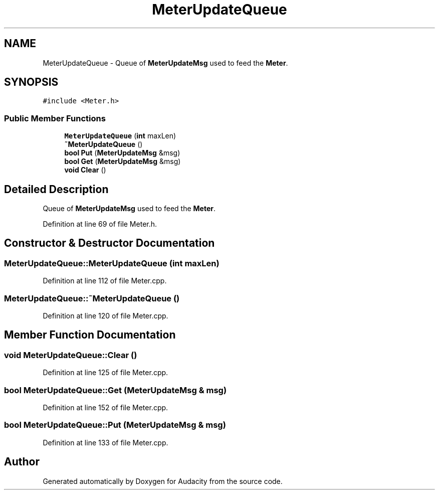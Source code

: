 .TH "MeterUpdateQueue" 3 "Thu Apr 28 2016" "Audacity" \" -*- nroff -*-
.ad l
.nh
.SH NAME
MeterUpdateQueue \- Queue of \fBMeterUpdateMsg\fP used to feed the \fBMeter\fP\&.  

.SH SYNOPSIS
.br
.PP
.PP
\fC#include <Meter\&.h>\fP
.SS "Public Member Functions"

.in +1c
.ti -1c
.RI "\fBMeterUpdateQueue\fP (\fBint\fP maxLen)"
.br
.ti -1c
.RI "\fB~MeterUpdateQueue\fP ()"
.br
.ti -1c
.RI "\fBbool\fP \fBPut\fP (\fBMeterUpdateMsg\fP &msg)"
.br
.ti -1c
.RI "\fBbool\fP \fBGet\fP (\fBMeterUpdateMsg\fP &msg)"
.br
.ti -1c
.RI "\fBvoid\fP \fBClear\fP ()"
.br
.in -1c
.SH "Detailed Description"
.PP 
Queue of \fBMeterUpdateMsg\fP used to feed the \fBMeter\fP\&. 
.PP
Definition at line 69 of file Meter\&.h\&.
.SH "Constructor & Destructor Documentation"
.PP 
.SS "MeterUpdateQueue::MeterUpdateQueue (\fBint\fP maxLen)"

.PP
Definition at line 112 of file Meter\&.cpp\&.
.SS "MeterUpdateQueue::~MeterUpdateQueue ()"

.PP
Definition at line 120 of file Meter\&.cpp\&.
.SH "Member Function Documentation"
.PP 
.SS "\fBvoid\fP MeterUpdateQueue::Clear ()"

.PP
Definition at line 125 of file Meter\&.cpp\&.
.SS "\fBbool\fP MeterUpdateQueue::Get (\fBMeterUpdateMsg\fP & msg)"

.PP
Definition at line 152 of file Meter\&.cpp\&.
.SS "\fBbool\fP MeterUpdateQueue::Put (\fBMeterUpdateMsg\fP & msg)"

.PP
Definition at line 133 of file Meter\&.cpp\&.

.SH "Author"
.PP 
Generated automatically by Doxygen for Audacity from the source code\&.
